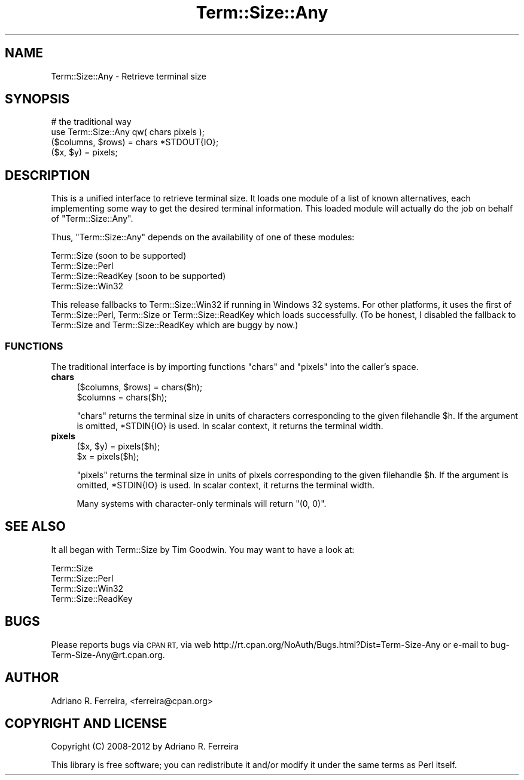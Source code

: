 .\" Automatically generated by Pod::Man 4.14 (Pod::Simple 3.43)
.\"
.\" Standard preamble:
.\" ========================================================================
.de Sp \" Vertical space (when we can't use .PP)
.if t .sp .5v
.if n .sp
..
.de Vb \" Begin verbatim text
.ft CW
.nf
.ne \\$1
..
.de Ve \" End verbatim text
.ft R
.fi
..
.\" Set up some character translations and predefined strings.  \*(-- will
.\" give an unbreakable dash, \*(PI will give pi, \*(L" will give a left
.\" double quote, and \*(R" will give a right double quote.  \*(C+ will
.\" give a nicer C++.  Capital omega is used to do unbreakable dashes and
.\" therefore won't be available.  \*(C` and \*(C' expand to `' in nroff,
.\" nothing in troff, for use with C<>.
.tr \(*W-
.ds C+ C\v'-.1v'\h'-1p'\s-2+\h'-1p'+\s0\v'.1v'\h'-1p'
.ie n \{\
.    ds -- \(*W-
.    ds PI pi
.    if (\n(.H=4u)&(1m=24u) .ds -- \(*W\h'-12u'\(*W\h'-12u'-\" diablo 10 pitch
.    if (\n(.H=4u)&(1m=20u) .ds -- \(*W\h'-12u'\(*W\h'-8u'-\"  diablo 12 pitch
.    ds L" ""
.    ds R" ""
.    ds C` ""
.    ds C' ""
'br\}
.el\{\
.    ds -- \|\(em\|
.    ds PI \(*p
.    ds L" ``
.    ds R" ''
.    ds C`
.    ds C'
'br\}
.\"
.\" Escape single quotes in literal strings from groff's Unicode transform.
.ie \n(.g .ds Aq \(aq
.el       .ds Aq '
.\"
.\" If the F register is >0, we'll generate index entries on stderr for
.\" titles (.TH), headers (.SH), subsections (.SS), items (.Ip), and index
.\" entries marked with X<> in POD.  Of course, you'll have to process the
.\" output yourself in some meaningful fashion.
.\"
.\" Avoid warning from groff about undefined register 'F'.
.de IX
..
.nr rF 0
.if \n(.g .if rF .nr rF 1
.if (\n(rF:(\n(.g==0)) \{\
.    if \nF \{\
.        de IX
.        tm Index:\\$1\t\\n%\t"\\$2"
..
.        if !\nF==2 \{\
.            nr % 0
.            nr F 2
.        \}
.    \}
.\}
.rr rF
.\" ========================================================================
.\"
.IX Title "Term::Size::Any 3"
.TH Term::Size::Any 3 "2012-04-20" "perl v5.36.0" "User Contributed Perl Documentation"
.\" For nroff, turn off justification.  Always turn off hyphenation; it makes
.\" way too many mistakes in technical documents.
.if n .ad l
.nh
.SH "NAME"
Term::Size::Any \- Retrieve terminal size
.SH "SYNOPSIS"
.IX Header "SYNOPSIS"
.Vb 2
\&    # the traditional way
\&    use Term::Size::Any qw( chars pixels );
\&
\&    ($columns, $rows) = chars *STDOUT{IO};
\&    ($x, $y) = pixels;
.Ve
.SH "DESCRIPTION"
.IX Header "DESCRIPTION"
This is a unified interface to retrieve terminal size.
It loads one module of a list of known alternatives,
each implementing some way to get the desired terminal
information. This loaded module will actually do the job
on behalf of \f(CW\*(C`Term::Size::Any\*(C'\fR.
.PP
Thus, \f(CW\*(C`Term::Size::Any\*(C'\fR
depends on the availability of one of these modules:
.PP
.Vb 4
\&    Term::Size           (soon to be supported)
\&    Term::Size::Perl
\&    Term::Size::ReadKey  (soon to be supported)
\&    Term::Size::Win32
.Ve
.PP
This release fallbacks to Term::Size::Win32 if
running in Windows 32 systems. For other platforms,
it uses the first of
Term::Size::Perl, Term::Size or Term::Size::ReadKey
which loads successfully. (To be honest,
I disabled the fallback to Term::Size and Term::Size::ReadKey
which are buggy by now.)
.SS "\s-1FUNCTIONS\s0"
.IX Subsection "FUNCTIONS"
The traditional interface is by importing functions
\&\f(CW\*(C`chars\*(C'\fR and \f(CW\*(C`pixels\*(C'\fR into the caller's space.
.IP "\fBchars\fR" 4
.IX Item "chars"
.Vb 2
\&    ($columns, $rows) = chars($h);
\&    $columns = chars($h);
.Ve
.Sp
\&\f(CW\*(C`chars\*(C'\fR returns the terminal size in units of characters
corresponding to the given filehandle \f(CW$h\fR.
If the argument is omitted, \f(CW*STDIN{IO}\fR is used.
In scalar context, it returns the terminal width.
.IP "\fBpixels\fR" 4
.IX Item "pixels"
.Vb 2
\&    ($x, $y) = pixels($h);
\&    $x = pixels($h);
.Ve
.Sp
\&\f(CW\*(C`pixels\*(C'\fR returns the terminal size in units of pixels
corresponding to the given filehandle \f(CW$h\fR.
If the argument is omitted, \f(CW*STDIN{IO}\fR is used.
In scalar context, it returns the terminal width.
.Sp
Many systems with character-only terminals will return \f(CW\*(C`(0, 0)\*(C'\fR.
.SH "SEE ALSO"
.IX Header "SEE ALSO"
It all began with Term::Size by Tim Goodwin. You may want to
have a look at:
.PP
.Vb 4
\&    Term::Size
\&    Term::Size::Perl
\&    Term::Size::Win32
\&    Term::Size::ReadKey
.Ve
.SH "BUGS"
.IX Header "BUGS"
Please reports bugs via \s-1CPAN RT,\s0 via web
http://rt.cpan.org/NoAuth/Bugs.html?Dist=Term\-Size\-Any
or e\-mail to bug\-Term\-Size\-Any@rt.cpan.org.
.SH "AUTHOR"
.IX Header "AUTHOR"
Adriano R. Ferreira, <ferreira@cpan.org>
.SH "COPYRIGHT AND LICENSE"
.IX Header "COPYRIGHT AND LICENSE"
Copyright (C) 2008\-2012 by Adriano R. Ferreira
.PP
This library is free software; you can redistribute it and/or modify
it under the same terms as Perl itself.
